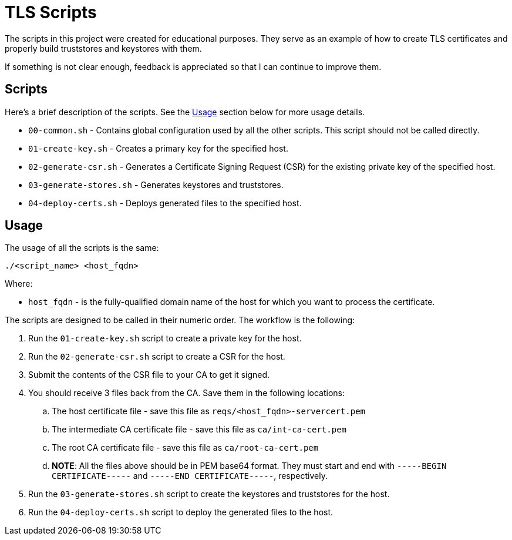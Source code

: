 = TLS Scripts

The scripts in this project were created for educational purposes. They serve as an example of how to create TLS certificates and properly build truststores and keystores with them.

If something is not clear enough, feedback is appreciated so that I can continue to improve them.

== Scripts

Here's a brief description of the scripts. See the link:#usage[Usage] section below for more usage details.

* `00-common.sh` - Contains global configuration used by all the other scripts. This script should not be called directly.
* `01-create-key.sh` - Creates a primary key for the specified host.
* `02-generate-csr.sh` - Generates a Certificate Signing Request (CSR) for the existing private key of the specified host.
* `03-generate-stores.sh` - Generates keystores and truststores.
* `04-deploy-certs.sh` - Deploys generated files to the specified host.

== Usage

The usage of all the scripts is the same:

[source,shell]
----
./<script_name> <host_fqdn>
----

Where:

* `host_fqdn` - is the fully-qualified domain name of the host for which you want to process the certificate.

The scripts are designed to be called in their numeric order. The workflow is the following:

. Run the `01-create-key.sh` script to create a private key for the host.
. Run the `02-generate-csr.sh` script to create a CSR for the host.
. Submit the contents of the CSR file to your CA to get it signed.
. You should receive 3 files back from the CA. Save them in the following locations:
.. The host certificate file - save this file as `reqs/<host_fqdn>-servercert.pem`
.. The intermediate CA certificate file - save this file as `ca/int-ca-cert.pem`
.. The root CA certificate file - save this file as `ca/root-ca-cert.pem`
.. *NOTE*: All the files above should be in PEM base64 format. They must start and end with `-----BEGIN CERTIFICATE-----` and `-----END CERTIFICATE-----`, respectively.
. Run the `03-generate-stores.sh` script to create the keystores and truststores for the host.
. Run the `04-deploy-certs.sh` script to deploy the generated files to the host.

